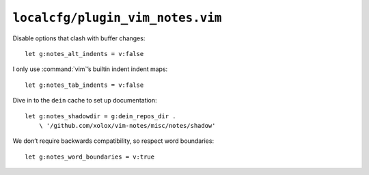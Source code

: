 ``localcfg/plugin_vim_notes.vim``
=================================

Disable options that clash with buffer changes::

    let g:notes_alt_indents = v:false

I only use :command:`vim`’s builtin indent indent maps::

    let g:notes_tab_indents = v:false

Dive in to the ``dein`` cache to set up documentation::

    let g:notes_shadowdir = g:dein_repos_dir .
        \ '/github.com/xolox/vim-notes/misc/notes/shadow'

We don’t require backwards compatibility, so respect word boundaries::

    let g:notes_word_boundaries = v:true
